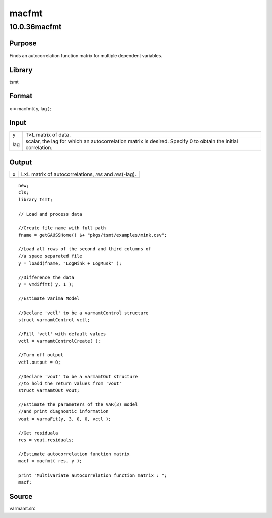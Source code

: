 ======
macfmt
======

10.0.36macfmt
=============

Purpose
-------

.. container::
   :name: Purpose

   Finds an autocorrelation function matrix for multiple dependent
   variables.

Library
-------

.. container:: gfunc
   :name: Library

   tsmt

Format
------

.. container::
   :name: Format

   x = macfmt( y, lag );

Input
-----

.. container::
   :name: Input

   +-----+---------------------------------------------------------------+
   | y   | T×L matrix of data.                                           |
   +-----+---------------------------------------------------------------+
   | lag | scalar, the lag for which an autocorrelation matrix is        |
   |     | desired. Specify 0 to obtain the initial correlation.         |
   +-----+---------------------------------------------------------------+

Output
------

.. container::
   :name: Output

   = ========================================================
   x L×L matrix of autocorrelations, *res* and *res*\ (-lag).
   = ========================================================

.. container::
   :name: Example

   ::

      new;
      cls;
      library tsmt;

      // Load and process data

      //Create file name with full path
      fname = getGAUSSHome() $+ "pkgs/tsmt/examples/mink.csv";

      //Load all rows of the second and third columns of
      //a space separated file
      y = loadd(fname, "LogMink + LogMusk" );

      //Difference the data
      y = vmdiffmt( y, 1 );

      //Estimate Varima Model

      //Declare 'vctl' to be a varmamtControl structure
      struct varmamtControl vctl;

      //Fill 'vctl' with default values
      vctl = varmamtControlCreate( );

      //Turn off output
      vctl.output = 0;

      //Declare 'vout' to be a varmamtOut structure
      //to hold the return values from 'vout'
      struct varmamtOut vout;

      //Estimate the parameters of the VAR(3) model
      //and print diagnostic information
      vout = varmaFit(y, 3, 0, 0, vctl ); 

      //Get residuala
      res = vout.residuals;

      //Estimate autocorrelation function matrix
      macf = macfmt( res, y );

      print "Multivariate autocorrelation function matrix : ";
      macf;

Source
------

.. container:: gfunc
   :name: Source

   varmamt.src
